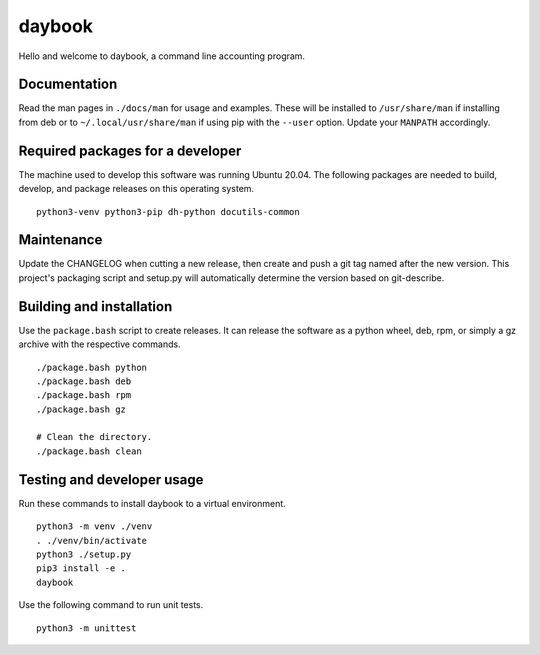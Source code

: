 =========
 daybook
=========

Hello and welcome to daybook, a command line accounting program.

Documentation
=============
Read the man pages in ``./docs/man`` for usage and examples. These will
be installed to ``/usr/share/man`` if installing from deb or to
``~/.local/usr/share/man`` if using pip with the ``--user`` option. Update
your ``MANPATH`` accordingly.

Required packages for a developer
=================================
The machine used to develop this software was running Ubuntu 20.04. The
following packages are needed to build, develop, and package releases on
this operating system.

::

    python3-venv python3-pip dh-python docutils-common

Maintenance
===========
Update the CHANGELOG when cutting a new release, then create and push a git tag
named after the new version. This project's packaging script and setup.py will
automatically determine the version based on git-describe.

Building and installation
=========================
Use the ``package.bash`` script to create releases. It can release the software
as a python wheel, deb, rpm, or simply a gz archive with the respective
commands.

::

    ./package.bash python
    ./package.bash deb
    ./package.bash rpm
    ./package.bash gz

    # Clean the directory.
    ./package.bash clean

Testing and developer usage
===========================
Run these commands to install daybook to a virtual environment.

::

    python3 -m venv ./venv
    . ./venv/bin/activate
    python3 ./setup.py
    pip3 install -e .
    daybook

Use the following command to run unit tests.

::

    python3 -m unittest
